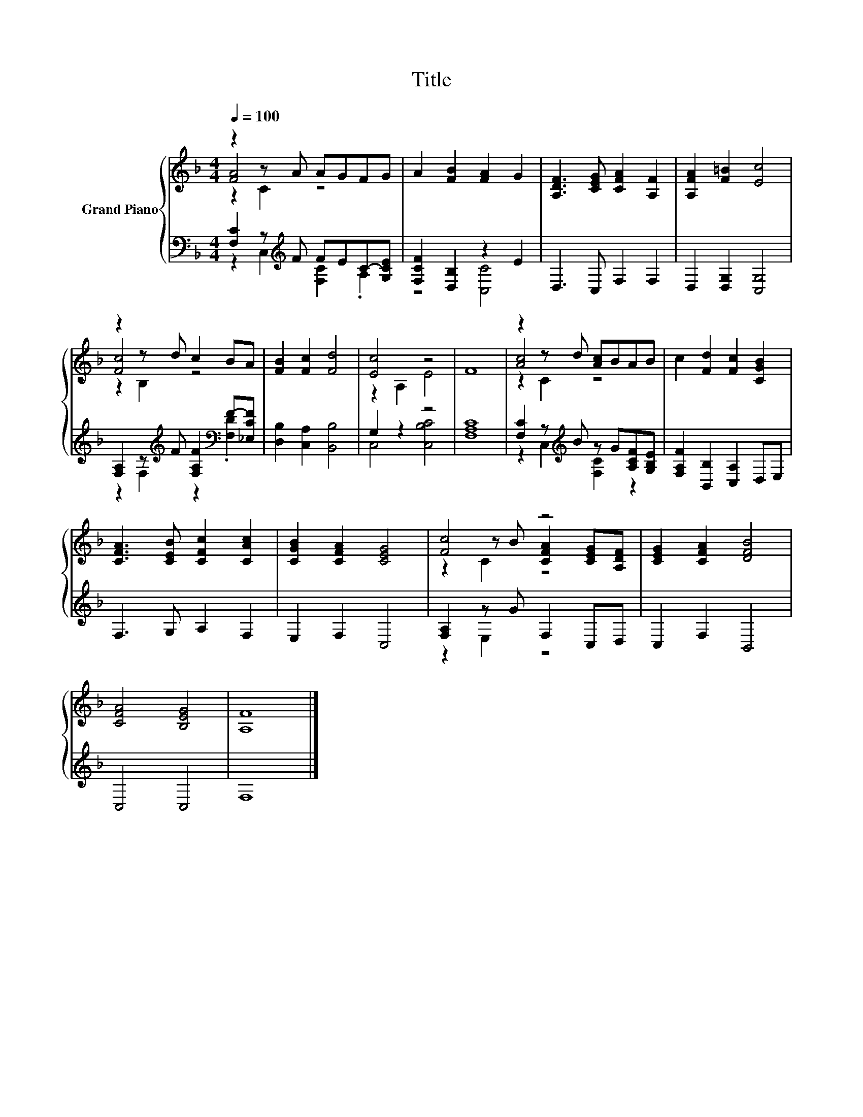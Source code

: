 X:1
T:Title
%%score { ( 1 2 3 ) | ( 4 5 ) }
L:1/8
Q:1/4=100
M:4/4
K:F
V:1 treble nm="Grand Piano"
V:2 treble 
V:3 treble 
V:4 bass 
V:5 bass 
V:1
 z2 z A AGFG | A2 [FB]2 [FA]2 G2 | [A,DF]3 [CEG] [CFA]2 [A,F]2 | [A,FA]2 [F=B]2 [Ec]4 | %4
 z2 z d c2 BA | [FB]2 [Fc]2 [Fd]4 | [Ec]4 z4 | F8 | z2 z d [Ac]BAB | c2 [Fd]2 [Fc]2 [CGB]2 | %10
 [CFA]3 [CEB] [CFc]2 [CAc]2 | [CGB]2 [CFA]2 [CEG]4 | [Fc]4 z4 | [CEG]2 [CFA]2 [DFB]4 | %14
 [CFA]4 [B,EG]4 | [A,F]8 |] %16
V:2
 [FA]4 z4 | x8 | x8 | x8 | [Fc]4 z4 | x8 | z2 A,2 E4 | x8 | [Ac]4 z4 | x8 | x8 | x8 | %12
 z2 z B [CFA]2 [CEG][A,DF] | x8 | x8 | x8 |] %16
V:3
 z2 C2 z4 | x8 | x8 | x8 | z2 B,2 z4 | x8 | x8 | x8 | z2 C2 z4 | x8 | x8 | x8 | z2 C2 z4 | x8 | %14
 x8 | x8 |] %16
V:4
 [F,C]2 z[K:treble] F FEC-[G,CE] | [F,CF]2 [D,B,]2 z2 E2 | D,3 C, F,2 F,2 | D,2 [D,G,]2 [C,G,]4 | %4
 [F,A,]2 z[K:treble] F [F,A,F]2[K:bass] F-[_E,CF] | [D,B,]2 [C,A,]2 [B,,B,]4 | G,2 z2 z4 | %7
 [F,A,C]8 | [F,C]2 z[K:treble] B z G[A,CF][G,B,E] | [F,A,F]2 [B,,B,]2 [C,A,]2 D,E, | %10
 F,3 G, A,2 F,2 | E,2 F,2 C,4 | [F,A,]2 z G F,2 C,D, | C,2 F,2 B,,4 | C,4 C,4 | F,8 |] %16
V:5
 z2 C,2[K:treble] [F,C]2 .A,2 | z4 [C,C]4 | x8 | x8 | z2 F,2[K:treble] z2[K:bass] .[F,D]2 | x8 | %6
 C,4 [C,B,C]4 | x8 | z2 C,2[K:treble] [F,C]2 z2 | x8 | x8 | x8 | z2 E,2 z4 | x8 | x8 | x8 |] %16

